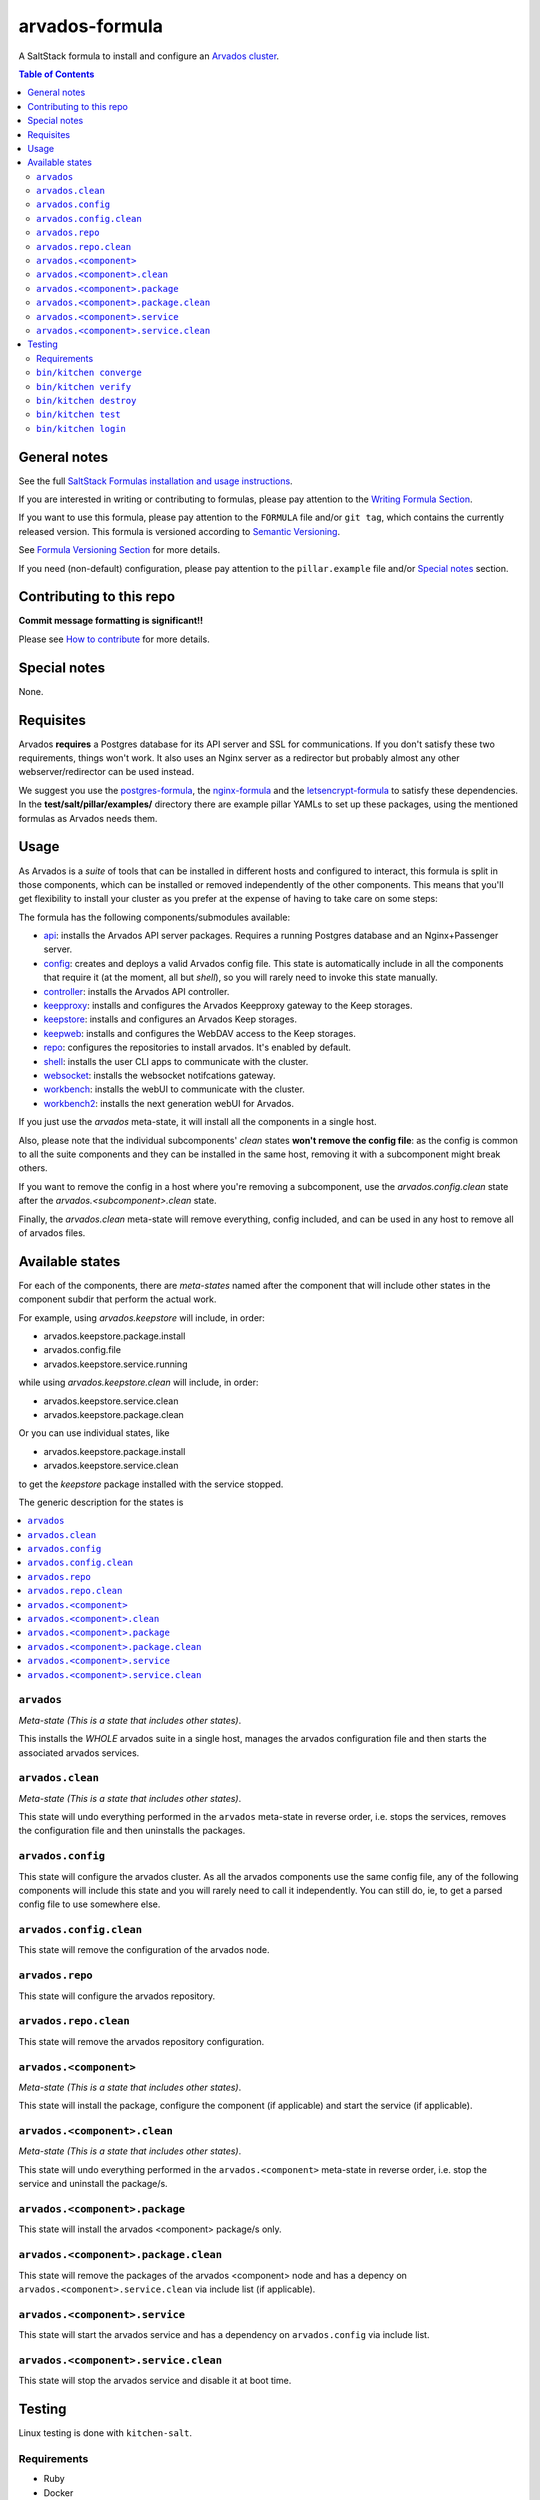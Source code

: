 .. _readme:

arvados-formula
================

|img_travis| |img_sr|

.. |img_travis| image:: https://travis-ci.com/saltstack-formulas/arvados-formula.svg?branch=master
   :alt: Travis CI Build Status
   :scale: 100%
   :target: https://travis-ci.com/saltstack-formulas/arvados-formula
.. |img_sr| image:: https://img.shields.io/badge/%20%20%F0%9F%93%A6%F0%9F%9A%80-semantic--release-e10079.svg
   :alt: Semantic Release
   :scale: 100%
   :target: https://github.com/semantic-release/semantic-release

A SaltStack formula to install and configure an `Arvados cluster <https://arvados.org>`_.

.. contents:: **Table of Contents**

General notes
-------------

See the full `SaltStack Formulas installation and usage instructions
<https://docs.saltstack.com/en/latest/topics/development/conventions/formulas.html>`_.

If you are interested in writing or contributing to formulas, please pay attention to the `Writing Formula Section
<https://docs.saltstack.com/en/latest/topics/development/conventions/formulas.html#writing-formulas>`_.

If you want to use this formula, please pay attention to the ``FORMULA`` file and/or ``git tag``,
which contains the currently released version. This formula is versioned according to `Semantic Versioning <http://semver.org/>`_.

See `Formula Versioning Section <https://docs.saltstack.com/en/latest/topics/development/conventions/formulas.html#versioning>`_ for more details.

If you need (non-default) configuration, please pay attention to the ``pillar.example`` file and/or `Special notes`_ section.

Contributing to this repo
-------------------------

**Commit message formatting is significant!!**

Please see `How to contribute <https://github.com/saltstack-formulas/.github/blob/master/CONTRIBUTING.rst>`_ for more details.

Special notes
-------------

None.

Requisites
----------

Arvados **requires** a Postgres database for its API server and SSL for communications. If you don't satisfy these two requirements, things
won't work. It also uses an Nginx server as a redirector but probably almost any other webserver/redirector can be used instead.

We suggest you use the `postgres-formula <https://github.com/saltstack-formulas/postgres-formula/>`_,
the `nginx-formula <https://github.com/saltstack-formulas/nginx-formula/>`_ and the
`letsencrypt-formula <https://github.com/saltstack-formulas/letsencrypt-formula/>`_ to satisfy these dependencies.
In the **test/salt/pillar/examples/** directory there are example pillar YAMLs to set up these packages, using the mentioned formulas
as Arvados needs them.

Usage
-----

As Arvados is a *suite* of tools that can be installed in different hosts and configured to interact, this formula is split in
those components, which can be installed or removed independently of the other components. This means that you'll get flexibility
to install your cluster as you prefer at the expense of having to take care on some steps:

The formula has the following components/submodules available:

* `api <https://doc.arvados.org/install/install-api-server.html>`_: installs the Arvados API server packages. Requires a running
  Postgres database and an Nginx+Passenger server.
* `config <https://doc.arvados.org/v2.0/admin/config.html>`_: creates and deploys a valid Arvados config file. This state is automatically
  include in all the components that require it (at the moment, all but `shell`), so you will rarely need to invoke this state manually.
* `controller <https://doc.arvados.org/v2.0/install/install-api-server.html>`_: installs the Arvados API controller.
* `keepproxy <https://doc.arvados.org/v2.0/install/install-keepproxy.html>`_: installs and configures the Arvados Keepproxy gateway
  to the Keep storages.
* `keepstore <https://doc.arvados.org/v2.0/install/install-keepstore.html>`_: installs and configures an Arvados Keep storages.
* `keepweb <https://doc.arvados.org/v2.0/install/install-keep-web.html>`_: installs and configures the WebDAV access to the Keep storages.
* `repo <https://doc.arvados.org/v2.0/install/packages.html>`_: configures the repositories to install arvados. It's enabled by default.
* `shell <https://doc.arvados.org/v2.0/install/install-shell-server.html>`_: installs the user CLI apps to communicate with the cluster.
* `websocket <https://doc.arvados.org/v2.0/install/install-ws.html>`_: installs the websocket notifcations gateway.
* `workbench <https://doc.arvados.org/v2.0/install/install-workbench-app.html>`_: installs the webUI to communicate with the cluster.
* `workbench2 <https://doc.arvados.org/v2.0/install/install-workbench2-app.html>`_: installs the next generation webUI for Arvados.

If you just use the `arvados` meta-state, it will install all the components in a single host.

Also, please note that the individual subcomponents' `clean` states **won't remove the config file**: as the config is common to all the suite
components and they can be installed in the same host, removing it with a subcomponent might break others.

If you want to remove the config in a host where you're removing a subcomponent, use the `arvados.config.clean` state after the
`arvados.<subcomponent>.clean` state.

Finally, the `arvados.clean` meta-state will remove everything, config included, and can be used in any host to remove all of arvados files.

Available states
----------------

For each of the components, there are *meta-states* named after the component that will include other states in the component subdir
that perform the actual work.

For example, using *arvados.keepstore* will include, in order:

* arvados.keepstore.package.install
* arvados.config.file
* arvados.keepstore.service.running

while using *arvados.keepstore.clean* will include, in order:

* arvados.keepstore.service.clean
* arvados.keepstore.package.clean

Or you can use individual states, like

* arvados.keepstore.package.install
* arvados.keepstore.service.clean

to get the *keepstore* package installed with the service stopped.

The generic description for the states is

.. contents::
   :local:

``arvados``
^^^^^^^^^^^^

*Meta-state (This is a state that includes other states)*.

This installs the *WHOLE* arvados suite in a single host,
manages the arvados configuration file and then
starts the associated arvados services.

``arvados.clean``
^^^^^^^^^^^^^^^^^

*Meta-state (This is a state that includes other states)*.

This state will undo everything performed in the ``arvados`` meta-state in reverse order, i.e.
stops the services, removes the configuration file and then uninstalls the packages.


``arvados.config``
^^^^^^^^^^^^^^^^^^

This state will configure the arvados cluster. As all the arvados components use the same config
file, any of the following components will include this state and you will rarely need to call it
independently. You can still do, ie, to get a parsed config file to use somewhere else.

``arvados.config.clean``
^^^^^^^^^^^^^^^^^^^^^^^^^

This state will remove the configuration of the arvados node.

``arvados.repo``
^^^^^^^^^^^^^^^^

This state will configure the arvados repository.

``arvados.repo.clean``
^^^^^^^^^^^^^^^^^^^^^^

This state will remove the arvados repository configuration.


``arvados.<component>``
^^^^^^^^^^^^^^^^^^^^^^^

*Meta-state (This is a state that includes other states)*.

This state will install the package, configure the component (if applicable) and start the service (if applicable).

``arvados.<component>.clean``
^^^^^^^^^^^^^^^^^^^^^^^^^^^^^

*Meta-state (This is a state that includes other states)*.

This state will undo everything performed in the ``arvados.<component>`` meta-state in reverse order, i.e.
stop the service and uninstall the package/s.

``arvados.<component>.package``
^^^^^^^^^^^^^^^^^^^^^^^^^^^^^^^

This state will install the arvados <component> package/s only.

``arvados.<component>.package.clean``
^^^^^^^^^^^^^^^^^^^^^^^^^^^^^^^^^^^^^

This state will remove the packages of the arvados <component> node and has a depency on
``arvados.<component>.service.clean`` via include list (if applicable).

``arvados.<component>.service``
^^^^^^^^^^^^^^^^^^^^^^^^^^^^^^^

This state will start the arvados service and has a dependency on ``arvados.config``
via include list.

``arvados.<component>.service.clean``
^^^^^^^^^^^^^^^^^^^^^^^^^^^^^^^^^^^^^

This state will stop the arvados service and disable it at boot time.


Testing
-------

Linux testing is done with ``kitchen-salt``.

Requirements
^^^^^^^^^^^^

* Ruby
* Docker

.. code-block:: bash

   $ gem install bundler
   $ bundle install
   $ bin/kitchen test [platform]

Where ``[platform]`` is the platform name defined in ``kitchen.yml``,
e.g. ``debian-10-3000-1-py3``.

``bin/kitchen converge``
^^^^^^^^^^^^^^^^^^^^^^^^

Creates the docker instance and runs the ``arvados`` main state, ready for testing.

``bin/kitchen verify``
^^^^^^^^^^^^^^^^^^^^^^

Runs the ``inspec`` tests on the actual instance.

``bin/kitchen destroy``
^^^^^^^^^^^^^^^^^^^^^^^

Removes the docker instance.

``bin/kitchen test``
^^^^^^^^^^^^^^^^^^^^

Runs all of the stages above in one go: i.e. ``destroy`` + ``converge`` + ``verify`` + ``destroy``.

``bin/kitchen login``
^^^^^^^^^^^^^^^^^^^^^

Gives you SSH access to the instance for manual testing.

